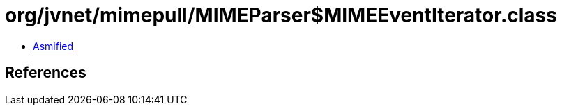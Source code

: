 = org/jvnet/mimepull/MIMEParser$MIMEEventIterator.class

 - link:MIMEParser$MIMEEventIterator-asmified.java[Asmified]

== References

